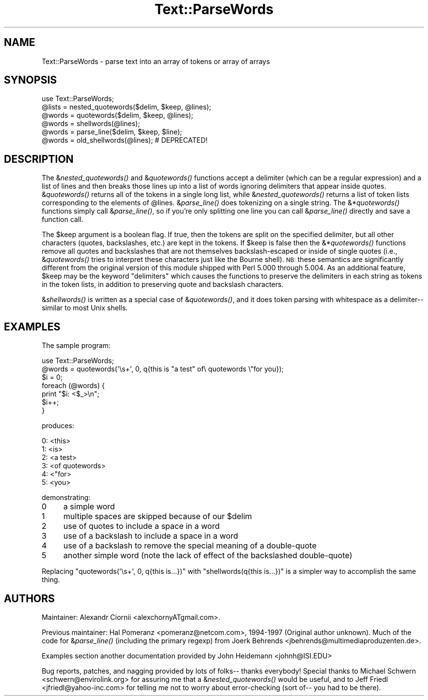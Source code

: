 .\" Automatically generated by Pod::Man 2.23 (Pod::Simple 3.14)
.\"
.\" Standard preamble:
.\" ========================================================================
.de Sp \" Vertical space (when we can't use .PP)
.if t .sp .5v
.if n .sp
..
.de Vb \" Begin verbatim text
.ft CW
.nf
.ne \\$1
..
.de Ve \" End verbatim text
.ft R
.fi
..
.\" Set up some character translations and predefined strings.  \*(-- will
.\" give an unbreakable dash, \*(PI will give pi, \*(L" will give a left
.\" double quote, and \*(R" will give a right double quote.  \*(C+ will
.\" give a nicer C++.  Capital omega is used to do unbreakable dashes and
.\" therefore won't be available.  \*(C` and \*(C' expand to `' in nroff,
.\" nothing in troff, for use with C<>.
.tr \(*W-
.ds C+ C\v'-.1v'\h'-1p'\s-2+\h'-1p'+\s0\v'.1v'\h'-1p'
.ie n \{\
.    ds -- \(*W-
.    ds PI pi
.    if (\n(.H=4u)&(1m=24u) .ds -- \(*W\h'-12u'\(*W\h'-12u'-\" diablo 10 pitch
.    if (\n(.H=4u)&(1m=20u) .ds -- \(*W\h'-12u'\(*W\h'-8u'-\"  diablo 12 pitch
.    ds L" ""
.    ds R" ""
.    ds C` ""
.    ds C' ""
'br\}
.el\{\
.    ds -- \|\(em\|
.    ds PI \(*p
.    ds L" ``
.    ds R" ''
'br\}
.\"
.\" Escape single quotes in literal strings from groff's Unicode transform.
.ie \n(.g .ds Aq \(aq
.el       .ds Aq '
.\"
.\" If the F register is turned on, we'll generate index entries on stderr for
.\" titles (.TH), headers (.SH), subsections (.SS), items (.Ip), and index
.\" entries marked with X<> in POD.  Of course, you'll have to process the
.\" output yourself in some meaningful fashion.
.ie \nF \{\
.    de IX
.    tm Index:\\$1\t\\n%\t"\\$2"
..
.    nr % 0
.    rr F
.\}
.el \{\
.    de IX
..
.\}
.\"
.\" Accent mark definitions (@(#)ms.acc 1.5 88/02/08 SMI; from UCB 4.2).
.\" Fear.  Run.  Save yourself.  No user-serviceable parts.
.    \" fudge factors for nroff and troff
.if n \{\
.    ds #H 0
.    ds #V .8m
.    ds #F .3m
.    ds #[ \f1
.    ds #] \fP
.\}
.if t \{\
.    ds #H ((1u-(\\\\n(.fu%2u))*.13m)
.    ds #V .6m
.    ds #F 0
.    ds #[ \&
.    ds #] \&
.\}
.    \" simple accents for nroff and troff
.if n \{\
.    ds ' \&
.    ds ` \&
.    ds ^ \&
.    ds , \&
.    ds ~ ~
.    ds /
.\}
.if t \{\
.    ds ' \\k:\h'-(\\n(.wu*8/10-\*(#H)'\'\h"|\\n:u"
.    ds ` \\k:\h'-(\\n(.wu*8/10-\*(#H)'\`\h'|\\n:u'
.    ds ^ \\k:\h'-(\\n(.wu*10/11-\*(#H)'^\h'|\\n:u'
.    ds , \\k:\h'-(\\n(.wu*8/10)',\h'|\\n:u'
.    ds ~ \\k:\h'-(\\n(.wu-\*(#H-.1m)'~\h'|\\n:u'
.    ds / \\k:\h'-(\\n(.wu*8/10-\*(#H)'\z\(sl\h'|\\n:u'
.\}
.    \" troff and (daisy-wheel) nroff accents
.ds : \\k:\h'-(\\n(.wu*8/10-\*(#H+.1m+\*(#F)'\v'-\*(#V'\z.\h'.2m+\*(#F'.\h'|\\n:u'\v'\*(#V'
.ds 8 \h'\*(#H'\(*b\h'-\*(#H'
.ds o \\k:\h'-(\\n(.wu+\w'\(de'u-\*(#H)/2u'\v'-.3n'\*(#[\z\(de\v'.3n'\h'|\\n:u'\*(#]
.ds d- \h'\*(#H'\(pd\h'-\w'~'u'\v'-.25m'\f2\(hy\fP\v'.25m'\h'-\*(#H'
.ds D- D\\k:\h'-\w'D'u'\v'-.11m'\z\(hy\v'.11m'\h'|\\n:u'
.ds th \*(#[\v'.3m'\s+1I\s-1\v'-.3m'\h'-(\w'I'u*2/3)'\s-1o\s+1\*(#]
.ds Th \*(#[\s+2I\s-2\h'-\w'I'u*3/5'\v'-.3m'o\v'.3m'\*(#]
.ds ae a\h'-(\w'a'u*4/10)'e
.ds Ae A\h'-(\w'A'u*4/10)'E
.    \" corrections for vroff
.if v .ds ~ \\k:\h'-(\\n(.wu*9/10-\*(#H)'\s-2\u~\d\s+2\h'|\\n:u'
.if v .ds ^ \\k:\h'-(\\n(.wu*10/11-\*(#H)'\v'-.4m'^\v'.4m'\h'|\\n:u'
.    \" for low resolution devices (crt and lpr)
.if \n(.H>23 .if \n(.V>19 \
\{\
.    ds : e
.    ds 8 ss
.    ds o a
.    ds d- d\h'-1'\(ga
.    ds D- D\h'-1'\(hy
.    ds th \o'bp'
.    ds Th \o'LP'
.    ds ae ae
.    ds Ae AE
.\}
.rm #[ #] #H #V #F C
.\" ========================================================================
.\"
.IX Title "Text::ParseWords 3pm"
.TH Text::ParseWords 3pm "2011-01-03" "perl v5.12.3" "Perl Programmers Reference Guide"
.\" For nroff, turn off justification.  Always turn off hyphenation; it makes
.\" way too many mistakes in technical documents.
.if n .ad l
.nh
.SH "NAME"
Text::ParseWords \- parse text into an array of tokens or array of arrays
.SH "SYNOPSIS"
.IX Header "SYNOPSIS"
.Vb 6
\&  use Text::ParseWords;
\&  @lists = nested_quotewords($delim, $keep, @lines);
\&  @words = quotewords($delim, $keep, @lines);
\&  @words = shellwords(@lines);
\&  @words = parse_line($delim, $keep, $line);
\&  @words = old_shellwords(@lines); # DEPRECATED!
.Ve
.SH "DESCRIPTION"
.IX Header "DESCRIPTION"
The &\fInested_quotewords()\fR and &\fIquotewords()\fR functions accept a delimiter 
(which can be a regular expression)
and a list of lines and then breaks those lines up into a list of
words ignoring delimiters that appear inside quotes.  &\fIquotewords()\fR
returns all of the tokens in a single long list, while &\fInested_quotewords()\fR
returns a list of token lists corresponding to the elements of \f(CW@lines\fR.
&\fIparse_line()\fR does tokenizing on a single string.  The &*\fIquotewords()\fR
functions simply call &\fIparse_line()\fR, so if you're only splitting
one line you can call &\fIparse_line()\fR directly and save a function
call.
.PP
The \f(CW$keep\fR argument is a boolean flag.  If true, then the tokens are
split on the specified delimiter, but all other characters (quotes,
backslashes, etc.) are kept in the tokens.  If \f(CW$keep\fR is false then the
&*\fIquotewords()\fR functions remove all quotes and backslashes that are
not themselves backslash-escaped or inside of single quotes (i.e.,
&\fIquotewords()\fR tries to interpret these characters just like the Bourne
shell).  \s-1NB:\s0 these semantics are significantly different from the
original version of this module shipped with Perl 5.000 through 5.004.
As an additional feature, \f(CW$keep\fR may be the keyword \*(L"delimiters\*(R" which
causes the functions to preserve the delimiters in each string as
tokens in the token lists, in addition to preserving quote and
backslash characters.
.PP
&\fIshellwords()\fR is written as a special case of &\fIquotewords()\fR, and it
does token parsing with whitespace as a delimiter\*(-- similar to most
Unix shells.
.SH "EXAMPLES"
.IX Header "EXAMPLES"
The sample program:
.PP
.Vb 7
\&  use Text::ParseWords;
\&  @words = quotewords(\*(Aq\es+\*(Aq, 0, q{this   is "a test" of\e quotewords \e"for you});
\&  $i = 0;
\&  foreach (@words) {
\&      print "$i: <$_>\en";
\&      $i++;
\&  }
.Ve
.PP
produces:
.PP
.Vb 6
\&  0: <this>
\&  1: <is>
\&  2: <a test>
\&  3: <of quotewords>
\&  4: <"for>
\&  5: <you>
.Ve
.PP
demonstrating:
.IP "0" 4
a simple word
.IP "1" 4
.IX Item "1"
multiple spaces are skipped because of our \f(CW$delim\fR
.IP "2" 4
.IX Item "2"
use of quotes to include a space in a word
.IP "3" 4
.IX Item "3"
use of a backslash to include a space in a word
.IP "4" 4
.IX Item "4"
use of a backslash to remove the special meaning of a double-quote
.IP "5" 4
.IX Item "5"
another simple word (note the lack of effect of the
backslashed double-quote)
.PP
Replacing \f(CW\*(C`quotewords(\*(Aq\es+\*(Aq, 0, q{this   is...})\*(C'\fR
with \f(CW\*(C`shellwords(q{this   is...})\*(C'\fR
is a simpler way to accomplish the same thing.
.SH "AUTHORS"
.IX Header "AUTHORS"
Maintainer: Alexandr Ciornii <alexchornyATgmail.com>.
.PP
Previous maintainer: Hal Pomeranz <pomeranz@netcom.com>, 1994\-1997 (Original
author unknown).  Much of the code for &\fIparse_line()\fR (including the
primary regexp) from Joerk Behrends <jbehrends@multimediaproduzenten.de>.
.PP
Examples section another documentation provided by John Heidemann 
<johnh@ISI.EDU>
.PP
Bug reports, patches, and nagging provided by lots of folks\*(-- thanks
everybody!  Special thanks to Michael Schwern <schwern@envirolink.org>
for assuring me that a &\fInested_quotewords()\fR would be useful, and to 
Jeff Friedl <jfriedl@yahoo\-inc.com> for telling me not to worry about
error-checking (sort of\*(-- you had to be there).
